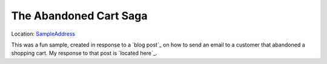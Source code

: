 The Abandoned Cart Saga
=======================

Location: SampleAddress_

.. _SampleAddress: https://github.com/MassTransit/Sample-ShoppingWeb

This was a fun sample, created in response to a `blog post`_ on how to send an email to a customer
that abandoned a shopping cart. My response to that post is `located here`_.

.. _`blog post` :: http://joshkodroff.com/blog/2015/08/21/an-elegant-abandoned-cart-email-using-nservicebus/
.. _`located here` :: http://blog.phatboyg.com/general/2015/09/12/sagas-state-machines-and-abandoned-carts.html